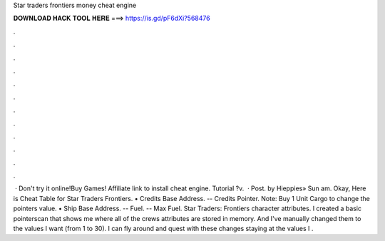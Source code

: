 Star traders frontiers money cheat engine

𝐃𝐎𝐖𝐍𝐋𝐎𝐀𝐃 𝐇𝐀𝐂𝐊 𝐓𝐎𝐎𝐋 𝐇𝐄𝐑𝐄 ===> https://is.gd/pF6dXi?568476

.

.

.

.

.

.

.

.

.

.

.

.

 · Don't try it online!Buy Games! Affiliate link  to install cheat engine. Tutorial ?v.  · Post. by Hieppies» Sun am. Okay, Here is Cheat Table for Star Traders Frontiers. • Credits Base Address. -- Credits Pointer. Note: Buy 1 Unit Cargo to change the pointers value. • Ship Base Address. -- Fuel. -- Max Fuel. Star Traders: Frontiers character attributes. I created a basic pointerscan that shows me where all of the crews attributes are stored in memory. And I've manually changed them to the values I want (from 1 to 30). I can fly around and quest with these changes staying at the values I .